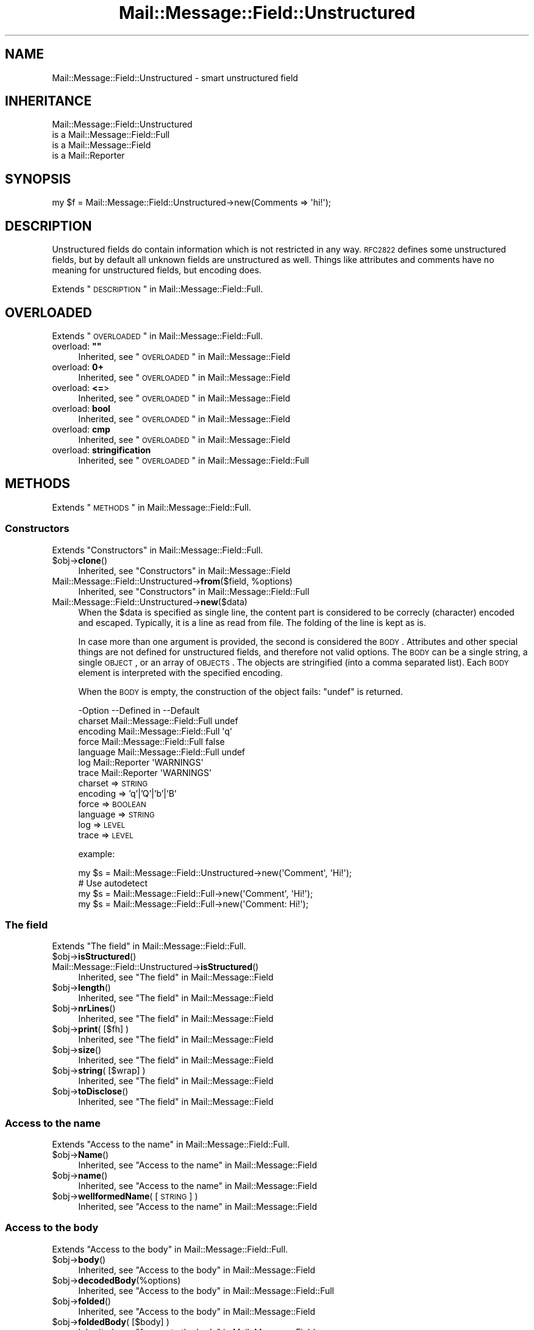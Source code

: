 .\" Automatically generated by Pod::Man 2.22 (Pod::Simple 3.07)
.\"
.\" Standard preamble:
.\" ========================================================================
.de Sp \" Vertical space (when we can't use .PP)
.if t .sp .5v
.if n .sp
..
.de Vb \" Begin verbatim text
.ft CW
.nf
.ne \\$1
..
.de Ve \" End verbatim text
.ft R
.fi
..
.\" Set up some character translations and predefined strings.  \*(-- will
.\" give an unbreakable dash, \*(PI will give pi, \*(L" will give a left
.\" double quote, and \*(R" will give a right double quote.  \*(C+ will
.\" give a nicer C++.  Capital omega is used to do unbreakable dashes and
.\" therefore won't be available.  \*(C` and \*(C' expand to `' in nroff,
.\" nothing in troff, for use with C<>.
.tr \(*W-
.ds C+ C\v'-.1v'\h'-1p'\s-2+\h'-1p'+\s0\v'.1v'\h'-1p'
.ie n \{\
.    ds -- \(*W-
.    ds PI pi
.    if (\n(.H=4u)&(1m=24u) .ds -- \(*W\h'-12u'\(*W\h'-12u'-\" diablo 10 pitch
.    if (\n(.H=4u)&(1m=20u) .ds -- \(*W\h'-12u'\(*W\h'-8u'-\"  diablo 12 pitch
.    ds L" ""
.    ds R" ""
.    ds C` ""
.    ds C' ""
'br\}
.el\{\
.    ds -- \|\(em\|
.    ds PI \(*p
.    ds L" ``
.    ds R" ''
'br\}
.\"
.\" Escape single quotes in literal strings from groff's Unicode transform.
.ie \n(.g .ds Aq \(aq
.el       .ds Aq '
.\"
.\" If the F register is turned on, we'll generate index entries on stderr for
.\" titles (.TH), headers (.SH), subsections (.SS), items (.Ip), and index
.\" entries marked with X<> in POD.  Of course, you'll have to process the
.\" output yourself in some meaningful fashion.
.ie \nF \{\
.    de IX
.    tm Index:\\$1\t\\n%\t"\\$2"
..
.    nr % 0
.    rr F
.\}
.el \{\
.    de IX
..
.\}
.\"
.\" Accent mark definitions (@(#)ms.acc 1.5 88/02/08 SMI; from UCB 4.2).
.\" Fear.  Run.  Save yourself.  No user-serviceable parts.
.    \" fudge factors for nroff and troff
.if n \{\
.    ds #H 0
.    ds #V .8m
.    ds #F .3m
.    ds #[ \f1
.    ds #] \fP
.\}
.if t \{\
.    ds #H ((1u-(\\\\n(.fu%2u))*.13m)
.    ds #V .6m
.    ds #F 0
.    ds #[ \&
.    ds #] \&
.\}
.    \" simple accents for nroff and troff
.if n \{\
.    ds ' \&
.    ds ` \&
.    ds ^ \&
.    ds , \&
.    ds ~ ~
.    ds /
.\}
.if t \{\
.    ds ' \\k:\h'-(\\n(.wu*8/10-\*(#H)'\'\h"|\\n:u"
.    ds ` \\k:\h'-(\\n(.wu*8/10-\*(#H)'\`\h'|\\n:u'
.    ds ^ \\k:\h'-(\\n(.wu*10/11-\*(#H)'^\h'|\\n:u'
.    ds , \\k:\h'-(\\n(.wu*8/10)',\h'|\\n:u'
.    ds ~ \\k:\h'-(\\n(.wu-\*(#H-.1m)'~\h'|\\n:u'
.    ds / \\k:\h'-(\\n(.wu*8/10-\*(#H)'\z\(sl\h'|\\n:u'
.\}
.    \" troff and (daisy-wheel) nroff accents
.ds : \\k:\h'-(\\n(.wu*8/10-\*(#H+.1m+\*(#F)'\v'-\*(#V'\z.\h'.2m+\*(#F'.\h'|\\n:u'\v'\*(#V'
.ds 8 \h'\*(#H'\(*b\h'-\*(#H'
.ds o \\k:\h'-(\\n(.wu+\w'\(de'u-\*(#H)/2u'\v'-.3n'\*(#[\z\(de\v'.3n'\h'|\\n:u'\*(#]
.ds d- \h'\*(#H'\(pd\h'-\w'~'u'\v'-.25m'\f2\(hy\fP\v'.25m'\h'-\*(#H'
.ds D- D\\k:\h'-\w'D'u'\v'-.11m'\z\(hy\v'.11m'\h'|\\n:u'
.ds th \*(#[\v'.3m'\s+1I\s-1\v'-.3m'\h'-(\w'I'u*2/3)'\s-1o\s+1\*(#]
.ds Th \*(#[\s+2I\s-2\h'-\w'I'u*3/5'\v'-.3m'o\v'.3m'\*(#]
.ds ae a\h'-(\w'a'u*4/10)'e
.ds Ae A\h'-(\w'A'u*4/10)'E
.    \" corrections for vroff
.if v .ds ~ \\k:\h'-(\\n(.wu*9/10-\*(#H)'\s-2\u~\d\s+2\h'|\\n:u'
.if v .ds ^ \\k:\h'-(\\n(.wu*10/11-\*(#H)'\v'-.4m'^\v'.4m'\h'|\\n:u'
.    \" for low resolution devices (crt and lpr)
.if \n(.H>23 .if \n(.V>19 \
\{\
.    ds : e
.    ds 8 ss
.    ds o a
.    ds d- d\h'-1'\(ga
.    ds D- D\h'-1'\(hy
.    ds th \o'bp'
.    ds Th \o'LP'
.    ds ae ae
.    ds Ae AE
.\}
.rm #[ #] #H #V #F C
.\" ========================================================================
.\"
.IX Title "Mail::Message::Field::Unstructured 3"
.TH Mail::Message::Field::Unstructured 3 "2014-08-24" "perl v5.10.1" "User Contributed Perl Documentation"
.\" For nroff, turn off justification.  Always turn off hyphenation; it makes
.\" way too many mistakes in technical documents.
.if n .ad l
.nh
.SH "NAME"
Mail::Message::Field::Unstructured \- smart unstructured field
.SH "INHERITANCE"
.IX Header "INHERITANCE"
.Vb 4
\& Mail::Message::Field::Unstructured
\&   is a Mail::Message::Field::Full
\&   is a Mail::Message::Field
\&   is a Mail::Reporter
.Ve
.SH "SYNOPSIS"
.IX Header "SYNOPSIS"
.Vb 1
\& my $f = Mail::Message::Field::Unstructured\->new(Comments => \*(Aqhi!\*(Aq);
.Ve
.SH "DESCRIPTION"
.IX Header "DESCRIPTION"
Unstructured fields do contain information which is not restricted in
any way.  \s-1RFC2822\s0 defines some unstructured fields, but by default all
unknown fields are unstructured as well.  Things like attributes and
comments have no meaning for unstructured fields, but encoding does.
.PP
Extends \*(L"\s-1DESCRIPTION\s0\*(R" in Mail::Message::Field::Full.
.SH "OVERLOADED"
.IX Header "OVERLOADED"
Extends \*(L"\s-1OVERLOADED\s0\*(R" in Mail::Message::Field::Full.
.ie n .IP "overload: \fB""""\fR" 4
.el .IP "overload: \fB``''\fR" 4
.IX Item "overload: """""
Inherited, see \*(L"\s-1OVERLOADED\s0\*(R" in Mail::Message::Field
.IP "overload: \fB0+\fR" 4
.IX Item "overload: 0+"
Inherited, see \*(L"\s-1OVERLOADED\s0\*(R" in Mail::Message::Field
.IP "overload: \fB<=\fR>" 4
.IX Item "overload: <=>"
Inherited, see \*(L"\s-1OVERLOADED\s0\*(R" in Mail::Message::Field
.IP "overload: \fBbool\fR" 4
.IX Item "overload: bool"
Inherited, see \*(L"\s-1OVERLOADED\s0\*(R" in Mail::Message::Field
.IP "overload: \fBcmp\fR" 4
.IX Item "overload: cmp"
Inherited, see \*(L"\s-1OVERLOADED\s0\*(R" in Mail::Message::Field
.IP "overload: \fBstringification\fR" 4
.IX Item "overload: stringification"
Inherited, see \*(L"\s-1OVERLOADED\s0\*(R" in Mail::Message::Field::Full
.SH "METHODS"
.IX Header "METHODS"
Extends \*(L"\s-1METHODS\s0\*(R" in Mail::Message::Field::Full.
.SS "Constructors"
.IX Subsection "Constructors"
Extends \*(L"Constructors\*(R" in Mail::Message::Field::Full.
.ie n .IP "$obj\->\fBclone\fR()" 4
.el .IP "\f(CW$obj\fR\->\fBclone\fR()" 4
.IX Item "$obj->clone()"
Inherited, see \*(L"Constructors\*(R" in Mail::Message::Field
.ie n .IP "Mail::Message::Field::Unstructured\->\fBfrom\fR($field, %options)" 4
.el .IP "Mail::Message::Field::Unstructured\->\fBfrom\fR($field, \f(CW%options\fR)" 4
.IX Item "Mail::Message::Field::Unstructured->from($field, %options)"
Inherited, see \*(L"Constructors\*(R" in Mail::Message::Field::Full
.IP "Mail::Message::Field::Unstructured\->\fBnew\fR($data)" 4
.IX Item "Mail::Message::Field::Unstructured->new($data)"
When the \f(CW$data\fR is specified as single line, the content part is considered to
be correcly (character) encoded and escaped.  Typically, it is a line as
read from file.  The folding of the line is kept as is.
.Sp
In case more than one argument is provided, the second is considered the \s-1BODY\s0.
Attributes and other special things are not defined for unstructured fields,
and therefore not valid options.  The \s-1BODY\s0 can be a single string, a single
\&\s-1OBJECT\s0, or an array of \s-1OBJECTS\s0.  The objects are stringified (into a comma
separated list).  Each \s-1BODY\s0 element is interpreted with the specified encoding.
.Sp
When the \s-1BODY\s0 is empty, the construction of the object fails: \f(CW\*(C`undef\*(C'\fR is
returned.
.Sp
.Vb 7
\& \-Option  \-\-Defined in                \-\-Default
\&  charset   Mail::Message::Field::Full  undef
\&  encoding  Mail::Message::Field::Full  \*(Aqq\*(Aq
\&  force     Mail::Message::Field::Full  false
\&  language  Mail::Message::Field::Full  undef
\&  log       Mail::Reporter              \*(AqWARNINGS\*(Aq
\&  trace     Mail::Reporter              \*(AqWARNINGS\*(Aq
.Ve
.RS 4
.IP "charset => \s-1STRING\s0" 2
.IX Item "charset => STRING"
.PD 0
.IP "encoding => 'q'|'Q'|'b'|'B'" 2
.IX Item "encoding => 'q'|'Q'|'b'|'B'"
.IP "force => \s-1BOOLEAN\s0" 2
.IX Item "force => BOOLEAN"
.IP "language => \s-1STRING\s0" 2
.IX Item "language => STRING"
.IP "log => \s-1LEVEL\s0" 2
.IX Item "log => LEVEL"
.IP "trace => \s-1LEVEL\s0" 2
.IX Item "trace => LEVEL"
.RE
.RS 4
.PD
.Sp
example:
.Sp
.Vb 1
\& my $s = Mail::Message::Field::Unstructured\->new(\*(AqComment\*(Aq, \*(AqHi!\*(Aq);
\&
\& # Use autodetect
\& my $s = Mail::Message::Field::Full\->new(\*(AqComment\*(Aq, \*(AqHi!\*(Aq);
\& my $s = Mail::Message::Field::Full\->new(\*(AqComment: Hi!\*(Aq);
.Ve
.RE
.SS "The field"
.IX Subsection "The field"
Extends \*(L"The field\*(R" in Mail::Message::Field::Full.
.ie n .IP "$obj\->\fBisStructured\fR()" 4
.el .IP "\f(CW$obj\fR\->\fBisStructured\fR()" 4
.IX Item "$obj->isStructured()"
.PD 0
.IP "Mail::Message::Field::Unstructured\->\fBisStructured\fR()" 4
.IX Item "Mail::Message::Field::Unstructured->isStructured()"
.PD
Inherited, see \*(L"The field\*(R" in Mail::Message::Field
.ie n .IP "$obj\->\fBlength\fR()" 4
.el .IP "\f(CW$obj\fR\->\fBlength\fR()" 4
.IX Item "$obj->length()"
Inherited, see \*(L"The field\*(R" in Mail::Message::Field
.ie n .IP "$obj\->\fBnrLines\fR()" 4
.el .IP "\f(CW$obj\fR\->\fBnrLines\fR()" 4
.IX Item "$obj->nrLines()"
Inherited, see \*(L"The field\*(R" in Mail::Message::Field
.ie n .IP "$obj\->\fBprint\fR( [$fh] )" 4
.el .IP "\f(CW$obj\fR\->\fBprint\fR( [$fh] )" 4
.IX Item "$obj->print( [$fh] )"
Inherited, see \*(L"The field\*(R" in Mail::Message::Field
.ie n .IP "$obj\->\fBsize\fR()" 4
.el .IP "\f(CW$obj\fR\->\fBsize\fR()" 4
.IX Item "$obj->size()"
Inherited, see \*(L"The field\*(R" in Mail::Message::Field
.ie n .IP "$obj\->\fBstring\fR( [$wrap] )" 4
.el .IP "\f(CW$obj\fR\->\fBstring\fR( [$wrap] )" 4
.IX Item "$obj->string( [$wrap] )"
Inherited, see \*(L"The field\*(R" in Mail::Message::Field
.ie n .IP "$obj\->\fBtoDisclose\fR()" 4
.el .IP "\f(CW$obj\fR\->\fBtoDisclose\fR()" 4
.IX Item "$obj->toDisclose()"
Inherited, see \*(L"The field\*(R" in Mail::Message::Field
.SS "Access to the name"
.IX Subsection "Access to the name"
Extends \*(L"Access to the name\*(R" in Mail::Message::Field::Full.
.ie n .IP "$obj\->\fBName\fR()" 4
.el .IP "\f(CW$obj\fR\->\fBName\fR()" 4
.IX Item "$obj->Name()"
Inherited, see \*(L"Access to the name\*(R" in Mail::Message::Field
.ie n .IP "$obj\->\fBname\fR()" 4
.el .IP "\f(CW$obj\fR\->\fBname\fR()" 4
.IX Item "$obj->name()"
Inherited, see \*(L"Access to the name\*(R" in Mail::Message::Field
.ie n .IP "$obj\->\fBwellformedName\fR( [\s-1STRING\s0] )" 4
.el .IP "\f(CW$obj\fR\->\fBwellformedName\fR( [\s-1STRING\s0] )" 4
.IX Item "$obj->wellformedName( [STRING] )"
Inherited, see \*(L"Access to the name\*(R" in Mail::Message::Field
.SS "Access to the body"
.IX Subsection "Access to the body"
Extends \*(L"Access to the body\*(R" in Mail::Message::Field::Full.
.ie n .IP "$obj\->\fBbody\fR()" 4
.el .IP "\f(CW$obj\fR\->\fBbody\fR()" 4
.IX Item "$obj->body()"
Inherited, see \*(L"Access to the body\*(R" in Mail::Message::Field
.ie n .IP "$obj\->\fBdecodedBody\fR(%options)" 4
.el .IP "\f(CW$obj\fR\->\fBdecodedBody\fR(%options)" 4
.IX Item "$obj->decodedBody(%options)"
Inherited, see \*(L"Access to the body\*(R" in Mail::Message::Field::Full
.ie n .IP "$obj\->\fBfolded\fR()" 4
.el .IP "\f(CW$obj\fR\->\fBfolded\fR()" 4
.IX Item "$obj->folded()"
Inherited, see \*(L"Access to the body\*(R" in Mail::Message::Field
.ie n .IP "$obj\->\fBfoldedBody\fR( [$body] )" 4
.el .IP "\f(CW$obj\fR\->\fBfoldedBody\fR( [$body] )" 4
.IX Item "$obj->foldedBody( [$body] )"
Inherited, see \*(L"Access to the body\*(R" in Mail::Message::Field
.ie n .IP "$obj\->\fBstripCFWS\fR( [\s-1STRING\s0] )" 4
.el .IP "\f(CW$obj\fR\->\fBstripCFWS\fR( [\s-1STRING\s0] )" 4
.IX Item "$obj->stripCFWS( [STRING] )"
.PD 0
.IP "Mail::Message::Field::Unstructured\->\fBstripCFWS\fR( [\s-1STRING\s0] )" 4
.IX Item "Mail::Message::Field::Unstructured->stripCFWS( [STRING] )"
.PD
Inherited, see \*(L"Access to the body\*(R" in Mail::Message::Field
.ie n .IP "$obj\->\fBunfoldedBody\fR( [$body, [$wrap]] )" 4
.el .IP "\f(CW$obj\fR\->\fBunfoldedBody\fR( [$body, [$wrap]] )" 4
.IX Item "$obj->unfoldedBody( [$body, [$wrap]] )"
Inherited, see \*(L"Access to the body\*(R" in Mail::Message::Field
.SS "Access to the content"
.IX Subsection "Access to the content"
Extends \*(L"Access to the content\*(R" in Mail::Message::Field::Full.
.ie n .IP "$obj\->\fBaddresses\fR()" 4
.el .IP "\f(CW$obj\fR\->\fBaddresses\fR()" 4
.IX Item "$obj->addresses()"
Inherited, see \*(L"Access to the content\*(R" in Mail::Message::Field
.ie n .IP "$obj\->\fBattribute\fR( $name, [$value] )" 4
.el .IP "\f(CW$obj\fR\->\fBattribute\fR( \f(CW$name\fR, [$value] )" 4
.IX Item "$obj->attribute( $name, [$value] )"
Inherited, see \*(L"Access to the content\*(R" in Mail::Message::Field
.ie n .IP "$obj\->\fBattributes\fR()" 4
.el .IP "\f(CW$obj\fR\->\fBattributes\fR()" 4
.IX Item "$obj->attributes()"
Inherited, see \*(L"Access to the content\*(R" in Mail::Message::Field
.ie n .IP "$obj\->\fBbeautify\fR()" 4
.el .IP "\f(CW$obj\fR\->\fBbeautify\fR()" 4
.IX Item "$obj->beautify()"
Inherited, see \*(L"Access to the content\*(R" in Mail::Message::Field::Full
.ie n .IP "$obj\->\fBcomment\fR( [\s-1STRING\s0] )" 4
.el .IP "\f(CW$obj\fR\->\fBcomment\fR( [\s-1STRING\s0] )" 4
.IX Item "$obj->comment( [STRING] )"
Inherited, see \*(L"Access to the content\*(R" in Mail::Message::Field
.ie n .IP "$obj\->\fBcreateComment\fR(\s-1STRING\s0, %options)" 4
.el .IP "\f(CW$obj\fR\->\fBcreateComment\fR(\s-1STRING\s0, \f(CW%options\fR)" 4
.IX Item "$obj->createComment(STRING, %options)"
.PD 0
.ie n .IP "Mail::Message::Field::Unstructured\->\fBcreateComment\fR(\s-1STRING\s0, %options)" 4
.el .IP "Mail::Message::Field::Unstructured\->\fBcreateComment\fR(\s-1STRING\s0, \f(CW%options\fR)" 4
.IX Item "Mail::Message::Field::Unstructured->createComment(STRING, %options)"
.PD
Inherited, see \*(L"Access to the content\*(R" in Mail::Message::Field::Full
.ie n .IP "$obj\->\fBcreatePhrase\fR(\s-1STRING\s0, %options)" 4
.el .IP "\f(CW$obj\fR\->\fBcreatePhrase\fR(\s-1STRING\s0, \f(CW%options\fR)" 4
.IX Item "$obj->createPhrase(STRING, %options)"
.PD 0
.ie n .IP "Mail::Message::Field::Unstructured\->\fBcreatePhrase\fR(\s-1STRING\s0, %options)" 4
.el .IP "Mail::Message::Field::Unstructured\->\fBcreatePhrase\fR(\s-1STRING\s0, \f(CW%options\fR)" 4
.IX Item "Mail::Message::Field::Unstructured->createPhrase(STRING, %options)"
.PD
Inherited, see \*(L"Access to the content\*(R" in Mail::Message::Field::Full
.ie n .IP "$obj\->\fBstudy\fR()" 4
.el .IP "\f(CW$obj\fR\->\fBstudy\fR()" 4
.IX Item "$obj->study()"
Inherited, see \*(L"Access to the content\*(R" in Mail::Message::Field
.ie n .IP "$obj\->\fBtoDate\fR( [$time] )" 4
.el .IP "\f(CW$obj\fR\->\fBtoDate\fR( [$time] )" 4
.IX Item "$obj->toDate( [$time] )"
.PD 0
.IP "Mail::Message::Field::Unstructured\->\fBtoDate\fR( [$time] )" 4
.IX Item "Mail::Message::Field::Unstructured->toDate( [$time] )"
.PD
Inherited, see \*(L"Access to the content\*(R" in Mail::Message::Field
.ie n .IP "$obj\->\fBtoInt\fR()" 4
.el .IP "\f(CW$obj\fR\->\fBtoInt\fR()" 4
.IX Item "$obj->toInt()"
Inherited, see \*(L"Access to the content\*(R" in Mail::Message::Field
.SS "Other methods"
.IX Subsection "Other methods"
Extends \*(L"Other methods\*(R" in Mail::Message::Field::Full.
.ie n .IP "$obj\->\fBdateToTimestamp\fR(\s-1STRING\s0)" 4
.el .IP "\f(CW$obj\fR\->\fBdateToTimestamp\fR(\s-1STRING\s0)" 4
.IX Item "$obj->dateToTimestamp(STRING)"
.PD 0
.IP "Mail::Message::Field::Unstructured\->\fBdateToTimestamp\fR(\s-1STRING\s0)" 4
.IX Item "Mail::Message::Field::Unstructured->dateToTimestamp(STRING)"
.PD
Inherited, see \*(L"Other methods\*(R" in Mail::Message::Field
.SS "Internals"
.IX Subsection "Internals"
Extends \*(L"Internals\*(R" in Mail::Message::Field::Full.
.ie n .IP "$obj\->\fBconsume\fR( $line | <$name,<$body|$objects>> )" 4
.el .IP "\f(CW$obj\fR\->\fBconsume\fR( \f(CW$line\fR | <$name,<$body|$objects>> )" 4
.IX Item "$obj->consume( $line | <$name,<$body|$objects>> )"
Inherited, see \*(L"Internals\*(R" in Mail::Message::Field
.ie n .IP "$obj\->\fBdecode\fR(\s-1STRING\s0, %options)" 4
.el .IP "\f(CW$obj\fR\->\fBdecode\fR(\s-1STRING\s0, \f(CW%options\fR)" 4
.IX Item "$obj->decode(STRING, %options)"
.PD 0
.ie n .IP "Mail::Message::Field::Unstructured\->\fBdecode\fR(\s-1STRING\s0, %options)" 4
.el .IP "Mail::Message::Field::Unstructured\->\fBdecode\fR(\s-1STRING\s0, \f(CW%options\fR)" 4
.IX Item "Mail::Message::Field::Unstructured->decode(STRING, %options)"
.PD
Inherited, see \*(L"Internals\*(R" in Mail::Message::Field::Full
.ie n .IP "$obj\->\fBdefaultWrapLength\fR( [$length] )" 4
.el .IP "\f(CW$obj\fR\->\fBdefaultWrapLength\fR( [$length] )" 4
.IX Item "$obj->defaultWrapLength( [$length] )"
Inherited, see \*(L"Internals\*(R" in Mail::Message::Field
.ie n .IP "$obj\->\fBencode\fR(\s-1STRING\s0, %options)" 4
.el .IP "\f(CW$obj\fR\->\fBencode\fR(\s-1STRING\s0, \f(CW%options\fR)" 4
.IX Item "$obj->encode(STRING, %options)"
Inherited, see \*(L"Internals\*(R" in Mail::Message::Field::Full
.ie n .IP "$obj\->\fBfold\fR( $name, $body, [$maxchars] )" 4
.el .IP "\f(CW$obj\fR\->\fBfold\fR( \f(CW$name\fR, \f(CW$body\fR, [$maxchars] )" 4
.IX Item "$obj->fold( $name, $body, [$maxchars] )"
.PD 0
.ie n .IP "Mail::Message::Field::Unstructured\->\fBfold\fR( $name, $body, [$maxchars] )" 4
.el .IP "Mail::Message::Field::Unstructured\->\fBfold\fR( \f(CW$name\fR, \f(CW$body\fR, [$maxchars] )" 4
.IX Item "Mail::Message::Field::Unstructured->fold( $name, $body, [$maxchars] )"
.PD
Inherited, see \*(L"Internals\*(R" in Mail::Message::Field
.ie n .IP "$obj\->\fBsetWrapLength\fR( [$length] )" 4
.el .IP "\f(CW$obj\fR\->\fBsetWrapLength\fR( [$length] )" 4
.IX Item "$obj->setWrapLength( [$length] )"
Inherited, see \*(L"Internals\*(R" in Mail::Message::Field
.ie n .IP "$obj\->\fBstringifyData\fR(STRING|ARRAY|$objects)" 4
.el .IP "\f(CW$obj\fR\->\fBstringifyData\fR(STRING|ARRAY|$objects)" 4
.IX Item "$obj->stringifyData(STRING|ARRAY|$objects)"
Inherited, see \*(L"Internals\*(R" in Mail::Message::Field
.ie n .IP "$obj\->\fBunfold\fR(\s-1STRING\s0)" 4
.el .IP "\f(CW$obj\fR\->\fBunfold\fR(\s-1STRING\s0)" 4
.IX Item "$obj->unfold(STRING)"
Inherited, see \*(L"Internals\*(R" in Mail::Message::Field
.SS "Parsing"
.IX Subsection "Parsing"
Extends \*(L"Parsing\*(R" in Mail::Message::Field::Full.
.ie n .IP "$obj\->\fBconsumeComment\fR(\s-1STRING\s0)" 4
.el .IP "\f(CW$obj\fR\->\fBconsumeComment\fR(\s-1STRING\s0)" 4
.IX Item "$obj->consumeComment(STRING)"
.PD 0
.IP "Mail::Message::Field::Unstructured\->\fBconsumeComment\fR(\s-1STRING\s0)" 4
.IX Item "Mail::Message::Field::Unstructured->consumeComment(STRING)"
.PD
Inherited, see \*(L"Parsing\*(R" in Mail::Message::Field::Full
.ie n .IP "$obj\->\fBconsumeDotAtom\fR(\s-1STRING\s0)" 4
.el .IP "\f(CW$obj\fR\->\fBconsumeDotAtom\fR(\s-1STRING\s0)" 4
.IX Item "$obj->consumeDotAtom(STRING)"
Inherited, see \*(L"Parsing\*(R" in Mail::Message::Field::Full
.ie n .IP "$obj\->\fBconsumePhrase\fR(\s-1STRING\s0)" 4
.el .IP "\f(CW$obj\fR\->\fBconsumePhrase\fR(\s-1STRING\s0)" 4
.IX Item "$obj->consumePhrase(STRING)"
.PD 0
.IP "Mail::Message::Field::Unstructured\->\fBconsumePhrase\fR(\s-1STRING\s0)" 4
.IX Item "Mail::Message::Field::Unstructured->consumePhrase(STRING)"
.PD
Inherited, see \*(L"Parsing\*(R" in Mail::Message::Field::Full
.ie n .IP "$obj\->\fBparse\fR(\s-1STRING\s0)" 4
.el .IP "\f(CW$obj\fR\->\fBparse\fR(\s-1STRING\s0)" 4
.IX Item "$obj->parse(STRING)"
Inherited, see \*(L"Parsing\*(R" in Mail::Message::Field::Full
.ie n .IP "$obj\->\fBproduceBody\fR()" 4
.el .IP "\f(CW$obj\fR\->\fBproduceBody\fR()" 4
.IX Item "$obj->produceBody()"
Inherited, see \*(L"Parsing\*(R" in Mail::Message::Field::Full
.SS "Error handling"
.IX Subsection "Error handling"
Extends \*(L"Error handling\*(R" in Mail::Message::Field::Full.
.ie n .IP "$obj\->\fB\s-1AUTOLOAD\s0\fR()" 4
.el .IP "\f(CW$obj\fR\->\fB\s-1AUTOLOAD\s0\fR()" 4
.IX Item "$obj->AUTOLOAD()"
Inherited, see \*(L"Error handling\*(R" in Mail::Reporter
.ie n .IP "$obj\->\fBaddReport\fR($object)" 4
.el .IP "\f(CW$obj\fR\->\fBaddReport\fR($object)" 4
.IX Item "$obj->addReport($object)"
Inherited, see \*(L"Error handling\*(R" in Mail::Reporter
.ie n .IP "$obj\->\fBdefaultTrace\fR( [$level]|[$loglevel, $tracelevel]|[$level, $callback] )" 4
.el .IP "\f(CW$obj\fR\->\fBdefaultTrace\fR( [$level]|[$loglevel, \f(CW$tracelevel\fR]|[$level, \f(CW$callback\fR] )" 4
.IX Item "$obj->defaultTrace( [$level]|[$loglevel, $tracelevel]|[$level, $callback] )"
.PD 0
.ie n .IP "Mail::Message::Field::Unstructured\->\fBdefaultTrace\fR( [$level]|[$loglevel, $tracelevel]|[$level, $callback] )" 4
.el .IP "Mail::Message::Field::Unstructured\->\fBdefaultTrace\fR( [$level]|[$loglevel, \f(CW$tracelevel\fR]|[$level, \f(CW$callback\fR] )" 4
.IX Item "Mail::Message::Field::Unstructured->defaultTrace( [$level]|[$loglevel, $tracelevel]|[$level, $callback] )"
.PD
Inherited, see \*(L"Error handling\*(R" in Mail::Reporter
.ie n .IP "$obj\->\fBerrors\fR()" 4
.el .IP "\f(CW$obj\fR\->\fBerrors\fR()" 4
.IX Item "$obj->errors()"
Inherited, see \*(L"Error handling\*(R" in Mail::Reporter
.ie n .IP "$obj\->\fBlog\fR( [$level, [$strings]] )" 4
.el .IP "\f(CW$obj\fR\->\fBlog\fR( [$level, [$strings]] )" 4
.IX Item "$obj->log( [$level, [$strings]] )"
.PD 0
.IP "Mail::Message::Field::Unstructured\->\fBlog\fR( [$level, [$strings]] )" 4
.IX Item "Mail::Message::Field::Unstructured->log( [$level, [$strings]] )"
.PD
Inherited, see \*(L"Error handling\*(R" in Mail::Reporter
.ie n .IP "$obj\->\fBlogPriority\fR($level)" 4
.el .IP "\f(CW$obj\fR\->\fBlogPriority\fR($level)" 4
.IX Item "$obj->logPriority($level)"
.PD 0
.IP "Mail::Message::Field::Unstructured\->\fBlogPriority\fR($level)" 4
.IX Item "Mail::Message::Field::Unstructured->logPriority($level)"
.PD
Inherited, see \*(L"Error handling\*(R" in Mail::Reporter
.ie n .IP "$obj\->\fBlogSettings\fR()" 4
.el .IP "\f(CW$obj\fR\->\fBlogSettings\fR()" 4
.IX Item "$obj->logSettings()"
Inherited, see \*(L"Error handling\*(R" in Mail::Reporter
.ie n .IP "$obj\->\fBnotImplemented\fR()" 4
.el .IP "\f(CW$obj\fR\->\fBnotImplemented\fR()" 4
.IX Item "$obj->notImplemented()"
Inherited, see \*(L"Error handling\*(R" in Mail::Reporter
.ie n .IP "$obj\->\fBreport\fR( [$level] )" 4
.el .IP "\f(CW$obj\fR\->\fBreport\fR( [$level] )" 4
.IX Item "$obj->report( [$level] )"
Inherited, see \*(L"Error handling\*(R" in Mail::Reporter
.ie n .IP "$obj\->\fBreportAll\fR( [$level] )" 4
.el .IP "\f(CW$obj\fR\->\fBreportAll\fR( [$level] )" 4
.IX Item "$obj->reportAll( [$level] )"
Inherited, see \*(L"Error handling\*(R" in Mail::Reporter
.ie n .IP "$obj\->\fBtrace\fR( [$level] )" 4
.el .IP "\f(CW$obj\fR\->\fBtrace\fR( [$level] )" 4
.IX Item "$obj->trace( [$level] )"
Inherited, see \*(L"Error handling\*(R" in Mail::Reporter
.ie n .IP "$obj\->\fBwarnings\fR()" 4
.el .IP "\f(CW$obj\fR\->\fBwarnings\fR()" 4
.IX Item "$obj->warnings()"
Inherited, see \*(L"Error handling\*(R" in Mail::Reporter
.SS "Cleanup"
.IX Subsection "Cleanup"
Extends \*(L"Cleanup\*(R" in Mail::Message::Field::Full.
.ie n .IP "$obj\->\fB\s-1DESTROY\s0\fR()" 4
.el .IP "\f(CW$obj\fR\->\fB\s-1DESTROY\s0\fR()" 4
.IX Item "$obj->DESTROY()"
Inherited, see \*(L"Cleanup\*(R" in Mail::Reporter
.SH "DETAILS"
.IX Header "DETAILS"
Extends \*(L"\s-1DETAILS\s0\*(R" in Mail::Message::Field::Full.
.SH "DIAGNOSTICS"
.IX Header "DIAGNOSTICS"
.ie n .IP "Warning: Field content is not numerical: $content" 4
.el .IP "Warning: Field content is not numerical: \f(CW$content\fR" 4
.IX Item "Warning: Field content is not numerical: $content"
The numeric value of a field is requested (for instance the \f(CW\*(C`Lines\*(C'\fR or
\&\f(CW\*(C`Content\-Length\*(C'\fR fields should be numerical), however the data contains
weird characters.
.IP "Warning: Illegal character in charset '$charset'" 4
.IX Item "Warning: Illegal character in charset '$charset'"
The field is created with an utf8 string which only contains data from the
specified character set.  However, that character set can never be a valid
name because it contains characters which are not permitted.
.ie n .IP "Warning: Illegal character in field name $name" 4
.el .IP "Warning: Illegal character in field name \f(CW$name\fR" 4
.IX Item "Warning: Illegal character in field name $name"
A new field is being created which does contain characters not permitted
by the RFCs.  Using this field in messages may break other e\-mail clients
or transfer agents, and therefore mutulate or extinguish your message.
.IP "Warning: Illegal character in language '$lang'" 4
.IX Item "Warning: Illegal character in language '$lang'"
The field is created with data which is specified to be in a certain language,
however, the name of the language cannot be valid: it contains characters
which are not permitted by the RFCs.
.IP "Warning: Illegal encoding '$encoding', used 'q'" 4
.IX Item "Warning: Illegal encoding '$encoding', used 'q'"
The RFCs only permit base64 (\f(CW\*(C`b \*(C'\fR or \f(CW\*(C`B \*(C'\fR) or quoted-printable
(\f(CW\*(C`q\*(C'\fR or \f(CW\*(C`Q\*(C'\fR) encoding.  Other than these four options are illegal.
.ie n .IP "Error: Package $package does not implement $method." 4
.el .IP "Error: Package \f(CW$package\fR does not implement \f(CW$method\fR." 4
.IX Item "Error: Package $package does not implement $method."
Fatal error: the specific package (or one of its superclasses) does not
implement this method where it should. This message means that some other
related classes do implement this method however the class at hand does
not.  Probably you should investigate this and probably inform the author
of the package.
.SH "SEE ALSO"
.IX Header "SEE ALSO"
This module is part of Mail-Box distribution version 2.117,
built on August 24, 2014. Website: \fIhttp://perl.overmeer.net/mailbox/\fR
.SH "LICENSE"
.IX Header "LICENSE"
Copyrights 2001\-2014 by [Mark Overmeer]. For other contributors see ChangeLog.
.PP
This program is free software; you can redistribute it and/or modify it
under the same terms as Perl itself.
See \fIhttp://www.perl.com/perl/misc/Artistic.html\fR
